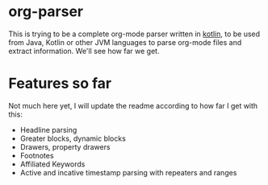 * org-parser

This is trying to be a complete org-mode parser written in [[https://kotlinlang.org/][kotlin]], to be used from Java, Kotlin or other JVM languages to parse org-mode files and extract information. We'll see how far we get.

* Features so far

Not much here yet, I will update the readme according to how far I get with this:

 - Headline parsing
 - Greater blocks, dynamic blocks
 - Drawers, property drawers
 - Footnotes
 - Affiliated Keywords
 - Active and incative timestamp parsing with repeaters and ranges 
